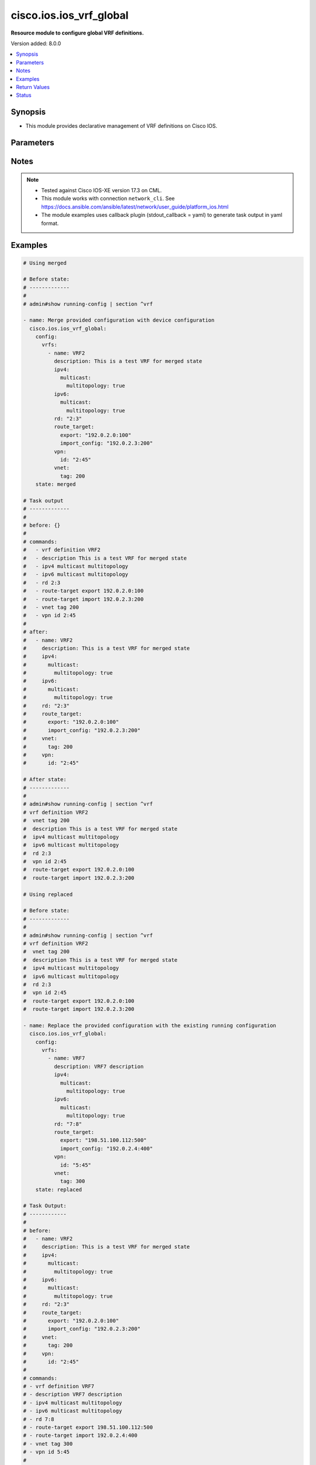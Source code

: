 .. _cisco.ios.ios_vrf_global_module:


************************
cisco.ios.ios_vrf_global
************************

**Resource module to configure global VRF definitions.**


Version added: 8.0.0

.. contents::
   :local:
   :depth: 1


Synopsis
--------
- This module provides declarative management of VRF definitions on Cisco IOS.




Parameters
----------

.. raw:: html

    <table  border=0 cellpadding=0 class="documentation-table">
        <tr>
            <th colspan="5">Parameter</th>
            <th>Choices/<font color="blue">Defaults</font></th>
            <th width="100%">Comments</th>
        </tr>
            <tr>
                <td colspan="5">
                    <div class="ansibleOptionAnchor" id="parameter-"></div>
                    <b>config</b>
                    <a class="ansibleOptionLink" href="#parameter-" title="Permalink to this option"></a>
                    <div style="font-size: small">
                        <span style="color: purple">dictionary</span>
                    </div>
                </td>
                <td>
                </td>
                <td>
                        <div>A dictionary containing device configurations for VRF, including a list of VRF definitions.</div>
                </td>
            </tr>
                                <tr>
                    <td class="elbow-placeholder"></td>
                <td colspan="4">
                    <div class="ansibleOptionAnchor" id="parameter-"></div>
                    <b>vrfs</b>
                    <a class="ansibleOptionLink" href="#parameter-" title="Permalink to this option"></a>
                    <div style="font-size: small">
                        <span style="color: purple">list</span>
                         / <span style="color: purple">elements=dictionary</span>
                    </div>
                </td>
                <td>
                </td>
                <td>
                        <div>List of VRF definitions.</div>
                </td>
            </tr>
                                <tr>
                    <td class="elbow-placeholder"></td>
                    <td class="elbow-placeholder"></td>
                <td colspan="3">
                    <div class="ansibleOptionAnchor" id="parameter-"></div>
                    <b>description</b>
                    <a class="ansibleOptionLink" href="#parameter-" title="Permalink to this option"></a>
                    <div style="font-size: small">
                        <span style="color: purple">string</span>
                    </div>
                </td>
                <td>
                </td>
                <td>
                        <div>VRF specific description</div>
                </td>
            </tr>
            <tr>
                    <td class="elbow-placeholder"></td>
                    <td class="elbow-placeholder"></td>
                <td colspan="3">
                    <div class="ansibleOptionAnchor" id="parameter-"></div>
                    <b>ipv4</b>
                    <a class="ansibleOptionLink" href="#parameter-" title="Permalink to this option"></a>
                    <div style="font-size: small">
                        <span style="color: purple">dictionary</span>
                    </div>
                </td>
                <td>
                </td>
                <td>
                        <div>VRF IPv4 configuration</div>
                </td>
            </tr>
                                <tr>
                    <td class="elbow-placeholder"></td>
                    <td class="elbow-placeholder"></td>
                    <td class="elbow-placeholder"></td>
                <td colspan="2">
                    <div class="ansibleOptionAnchor" id="parameter-"></div>
                    <b>multicast</b>
                    <a class="ansibleOptionLink" href="#parameter-" title="Permalink to this option"></a>
                    <div style="font-size: small">
                        <span style="color: purple">dictionary</span>
                    </div>
                </td>
                <td>
                </td>
                <td>
                        <div>IPv4 multicast configuration</div>
                </td>
            </tr>
                                <tr>
                    <td class="elbow-placeholder"></td>
                    <td class="elbow-placeholder"></td>
                    <td class="elbow-placeholder"></td>
                    <td class="elbow-placeholder"></td>
                <td colspan="1">
                    <div class="ansibleOptionAnchor" id="parameter-"></div>
                    <b>multitopology</b>
                    <a class="ansibleOptionLink" href="#parameter-" title="Permalink to this option"></a>
                    <div style="font-size: small">
                        <span style="color: purple">boolean</span>
                    </div>
                </td>
                <td>
                        <ul style="margin: 0; padding: 0"><b>Choices:</b>
                                    <li>no</li>
                                    <li>yes</li>
                        </ul>
                </td>
                <td>
                        <div>Enable multicast-specific topology</div>
                </td>
            </tr>


            <tr>
                    <td class="elbow-placeholder"></td>
                    <td class="elbow-placeholder"></td>
                <td colspan="3">
                    <div class="ansibleOptionAnchor" id="parameter-"></div>
                    <b>ipv6</b>
                    <a class="ansibleOptionLink" href="#parameter-" title="Permalink to this option"></a>
                    <div style="font-size: small">
                        <span style="color: purple">dictionary</span>
                    </div>
                </td>
                <td>
                </td>
                <td>
                        <div>VRF IPv6 configuration</div>
                </td>
            </tr>
                                <tr>
                    <td class="elbow-placeholder"></td>
                    <td class="elbow-placeholder"></td>
                    <td class="elbow-placeholder"></td>
                <td colspan="2">
                    <div class="ansibleOptionAnchor" id="parameter-"></div>
                    <b>multicast</b>
                    <a class="ansibleOptionLink" href="#parameter-" title="Permalink to this option"></a>
                    <div style="font-size: small">
                        <span style="color: purple">dictionary</span>
                    </div>
                </td>
                <td>
                </td>
                <td>
                        <div>IPv6 multicast configuration</div>
                </td>
            </tr>
                                <tr>
                    <td class="elbow-placeholder"></td>
                    <td class="elbow-placeholder"></td>
                    <td class="elbow-placeholder"></td>
                    <td class="elbow-placeholder"></td>
                <td colspan="1">
                    <div class="ansibleOptionAnchor" id="parameter-"></div>
                    <b>multitopology</b>
                    <a class="ansibleOptionLink" href="#parameter-" title="Permalink to this option"></a>
                    <div style="font-size: small">
                        <span style="color: purple">boolean</span>
                    </div>
                </td>
                <td>
                        <ul style="margin: 0; padding: 0"><b>Choices:</b>
                                    <li>no</li>
                                    <li>yes</li>
                        </ul>
                </td>
                <td>
                        <div>Enable multicast-specific topology</div>
                </td>
            </tr>


            <tr>
                    <td class="elbow-placeholder"></td>
                    <td class="elbow-placeholder"></td>
                <td colspan="3">
                    <div class="ansibleOptionAnchor" id="parameter-"></div>
                    <b>name</b>
                    <a class="ansibleOptionLink" href="#parameter-" title="Permalink to this option"></a>
                    <div style="font-size: small">
                        <span style="color: purple">string</span>
                         / <span style="color: red">required</span>
                    </div>
                </td>
                <td>
                </td>
                <td>
                        <div>Name of the VRF.</div>
                </td>
            </tr>
            <tr>
                    <td class="elbow-placeholder"></td>
                    <td class="elbow-placeholder"></td>
                <td colspan="3">
                    <div class="ansibleOptionAnchor" id="parameter-"></div>
                    <b>rd</b>
                    <a class="ansibleOptionLink" href="#parameter-" title="Permalink to this option"></a>
                    <div style="font-size: small">
                        <span style="color: purple">string</span>
                    </div>
                </td>
                <td>
                </td>
                <td>
                        <div>Specify route distinguisher (RD).</div>
                </td>
            </tr>
            <tr>
                    <td class="elbow-placeholder"></td>
                    <td class="elbow-placeholder"></td>
                <td colspan="3">
                    <div class="ansibleOptionAnchor" id="parameter-"></div>
                    <b>route_target</b>
                    <a class="ansibleOptionLink" href="#parameter-" title="Permalink to this option"></a>
                    <div style="font-size: small">
                        <span style="color: purple">dictionary</span>
                    </div>
                </td>
                <td>
                </td>
                <td>
                        <div>Specify target VPN extended configurations.</div>
                </td>
            </tr>
                                <tr>
                    <td class="elbow-placeholder"></td>
                    <td class="elbow-placeholder"></td>
                    <td class="elbow-placeholder"></td>
                <td colspan="2">
                    <div class="ansibleOptionAnchor" id="parameter-"></div>
                    <b>both</b>
                    <a class="ansibleOptionLink" href="#parameter-" title="Permalink to this option"></a>
                    <div style="font-size: small">
                        <span style="color: purple">string</span>
                    </div>
                </td>
                <td>
                </td>
                <td>
                        <div>Both export and import target-VPN configuration.</div>
                </td>
            </tr>
            <tr>
                    <td class="elbow-placeholder"></td>
                    <td class="elbow-placeholder"></td>
                    <td class="elbow-placeholder"></td>
                <td colspan="2">
                    <div class="ansibleOptionAnchor" id="parameter-"></div>
                    <b>export</b>
                    <a class="ansibleOptionLink" href="#parameter-" title="Permalink to this option"></a>
                    <div style="font-size: small">
                        <span style="color: purple">string</span>
                    </div>
                </td>
                <td>
                </td>
                <td>
                        <div>Export target-VPN configuration.</div>
                </td>
            </tr>
            <tr>
                    <td class="elbow-placeholder"></td>
                    <td class="elbow-placeholder"></td>
                    <td class="elbow-placeholder"></td>
                <td colspan="2">
                    <div class="ansibleOptionAnchor" id="parameter-"></div>
                    <b>import_config</b>
                    <a class="ansibleOptionLink" href="#parameter-" title="Permalink to this option"></a>
                    <div style="font-size: small">
                        <span style="color: purple">string</span>
                    </div>
                </td>
                <td>
                </td>
                <td>
                        <div>Import target-VPN configuration.</div>
                </td>
            </tr>

            <tr>
                    <td class="elbow-placeholder"></td>
                    <td class="elbow-placeholder"></td>
                <td colspan="3">
                    <div class="ansibleOptionAnchor" id="parameter-"></div>
                    <b>vnet</b>
                    <a class="ansibleOptionLink" href="#parameter-" title="Permalink to this option"></a>
                    <div style="font-size: small">
                        <span style="color: purple">dictionary</span>
                    </div>
                </td>
                <td>
                </td>
                <td>
                        <div>Virtual networking configuration.</div>
                </td>
            </tr>
                                <tr>
                    <td class="elbow-placeholder"></td>
                    <td class="elbow-placeholder"></td>
                    <td class="elbow-placeholder"></td>
                <td colspan="2">
                    <div class="ansibleOptionAnchor" id="parameter-"></div>
                    <b>tag</b>
                    <a class="ansibleOptionLink" href="#parameter-" title="Permalink to this option"></a>
                    <div style="font-size: small">
                        <span style="color: purple">integer</span>
                    </div>
                </td>
                <td>
                </td>
                <td>
                        <div>Identifier used to tag packets associated with this VNET.</div>
                </td>
            </tr>

            <tr>
                    <td class="elbow-placeholder"></td>
                    <td class="elbow-placeholder"></td>
                <td colspan="3">
                    <div class="ansibleOptionAnchor" id="parameter-"></div>
                    <b>vpn</b>
                    <a class="ansibleOptionLink" href="#parameter-" title="Permalink to this option"></a>
                    <div style="font-size: small">
                        <span style="color: purple">dictionary</span>
                    </div>
                </td>
                <td>
                </td>
                <td>
                        <div>Configure vpn-id for the VRF as specified in RFC 2685.</div>
                </td>
            </tr>
                                <tr>
                    <td class="elbow-placeholder"></td>
                    <td class="elbow-placeholder"></td>
                    <td class="elbow-placeholder"></td>
                <td colspan="2">
                    <div class="ansibleOptionAnchor" id="parameter-"></div>
                    <b>id</b>
                    <a class="ansibleOptionLink" href="#parameter-" title="Permalink to this option"></a>
                    <div style="font-size: small">
                        <span style="color: purple">string</span>
                    </div>
                </td>
                <td>
                </td>
                <td>
                        <div>Configure vpn-id in RFC 2685 format.</div>
                </td>
            </tr>



            <tr>
                <td colspan="5">
                    <div class="ansibleOptionAnchor" id="parameter-"></div>
                    <b>running_config</b>
                    <a class="ansibleOptionLink" href="#parameter-" title="Permalink to this option"></a>
                    <div style="font-size: small">
                        <span style="color: purple">string</span>
                    </div>
                </td>
                <td>
                </td>
                <td>
                        <div>This option is used only with state <em>parsed</em>.</div>
                        <div>The value of this option should be the output received from the IOS device by executing the command <b>show running-config | section ^vrf</b>.</div>
                        <div>The state <em>parsed</em> reads the configuration from <code>running_config</code> option and transforms it into Ansible structured data as per the resource module&#x27;s argspec and the value is then returned in the <em>parsed</em> key within the result.</div>
                </td>
            </tr>
            <tr>
                <td colspan="5">
                    <div class="ansibleOptionAnchor" id="parameter-"></div>
                    <b>state</b>
                    <a class="ansibleOptionLink" href="#parameter-" title="Permalink to this option"></a>
                    <div style="font-size: small">
                        <span style="color: purple">string</span>
                    </div>
                </td>
                <td>
                        <ul style="margin: 0; padding: 0"><b>Choices:</b>
                                    <li>parsed</li>
                                    <li>gathered</li>
                                    <li>deleted</li>
                                    <li><div style="color: blue"><b>merged</b>&nbsp;&larr;</div></li>
                                    <li>replaced</li>
                                    <li>rendered</li>
                                    <li>overridden</li>
                                    <li>purged</li>
                        </ul>
                </td>
                <td>
                        <div>The state the configuration should be left in</div>
                        <div>The states <em>rendered</em>, <em>gathered</em> and <em>parsed</em> does not perform any change on the device.</div>
                        <div>The state <em>rendered</em> will transform the configuration in <code>config</code> option to platform specific CLI commands which will be returned in the <em>rendered</em> key within the result. For state <em>rendered</em> active connection to remote host is not required.</div>
                        <div>The state <em>gathered</em> will fetch the running configuration from device and transform it into structured data in the format as per the resource module argspec and the value is returned in the <em>gathered</em> key within the result.</div>
                        <div>The state <em>parsed</em> reads the configuration from <code>running_config</code> option and transforms it into JSON format as per the resource module parameters and the value is returned in the <em>parsed</em> key within the result. The value of <code>running_config</code> option should be the same format as the output of command <em>show running-config | section vrf</em>. connection to remote host is not required.</div>
                        <div>The state <em>deleted</em> only removes the VRF attributes that this module manages and does not negate the VRF completely. Thereby, preserving address-family related configurations under VRF context.</div>
                        <div>The state <em>purged</em> removes all the VRF definitions from the target device. Use caution with this state.</div>
                        <div>Refer to examples for more details.</div>
                </td>
            </tr>
    </table>
    <br/>


Notes
-----

.. note::
   - Tested against Cisco IOS-XE version 17.3 on CML.
   - This module works with connection ``network_cli``. See https://docs.ansible.com/ansible/latest/network/user_guide/platform_ios.html
   - The module examples uses callback plugin (stdout_callback = yaml) to generate task output in yaml format.



Examples
--------

.. code-block:: yaml

    # Using merged

    # Before state:
    # -------------
    #
    # admin#show running-config | section ^vrf

    - name: Merge provided configuration with device configuration
      cisco.ios.ios_vrf_global:
        config:
          vrfs:
            - name: VRF2
              description: This is a test VRF for merged state
              ipv4:
                multicast:
                  multitopology: true
              ipv6:
                multicast:
                  multitopology: true
              rd: "2:3"
              route_target:
                export: "192.0.2.0:100"
                import_config: "192.0.2.3:200"
              vpn:
                id: "2:45"
              vnet:
                tag: 200
        state: merged

    # Task output
    # -------------
    #
    # before: {}
    #
    # commands:
    #   - vrf definition VRF2
    #   - description This is a test VRF for merged state
    #   - ipv4 multicast multitopology
    #   - ipv6 multicast multitopology
    #   - rd 2:3
    #   - route-target export 192.0.2.0:100
    #   - route-target import 192.0.2.3:200
    #   - vnet tag 200
    #   - vpn id 2:45
    #
    # after:
    #   - name: VRF2
    #     description: This is a test VRF for merged state
    #     ipv4:
    #       multicast:
    #         multitopology: true
    #     ipv6:
    #       multicast:
    #         multitopology: true
    #     rd: "2:3"
    #     route_target:
    #       export: "192.0.2.0:100"
    #       import_config: "192.0.2.3:200"
    #     vnet:
    #       tag: 200
    #     vpn:
    #       id: "2:45"

    # After state:
    # -------------
    #
    # admin#show running-config | section ^vrf
    # vrf definition VRF2
    #  vnet tag 200
    #  description This is a test VRF for merged state
    #  ipv4 multicast multitopology
    #  ipv6 multicast multitopology
    #  rd 2:3
    #  vpn id 2:45
    #  route-target export 192.0.2.0:100
    #  route-target import 192.0.2.3:200

    # Using replaced

    # Before state:
    # -------------
    #
    # admin#show running-config | section ^vrf
    # vrf definition VRF2
    #  vnet tag 200
    #  description This is a test VRF for merged state
    #  ipv4 multicast multitopology
    #  ipv6 multicast multitopology
    #  rd 2:3
    #  vpn id 2:45
    #  route-target export 192.0.2.0:100
    #  route-target import 192.0.2.3:200

    - name: Replace the provided configuration with the existing running configuration
      cisco.ios.ios_vrf_global:
        config:
          vrfs:
            - name: VRF7
              description: VRF7 description
              ipv4:
                multicast:
                  multitopology: true
              ipv6:
                multicast:
                  multitopology: true
              rd: "7:8"
              route_target:
                export: "198.51.100.112:500"
                import_config: "192.0.2.4:400"
              vpn:
                id: "5:45"
              vnet:
                tag: 300
        state: replaced

    # Task Output:
    # ------------
    #
    # before:
    #   - name: VRF2
    #     description: This is a test VRF for merged state
    #     ipv4:
    #       multicast:
    #         multitopology: true
    #     ipv6:
    #       multicast:
    #         multitopology: true
    #     rd: "2:3"
    #     route_target:
    #       export: "192.0.2.0:100"
    #       import_config: "192.0.2.3:200"
    #     vnet:
    #       tag: 200
    #     vpn:
    #       id: "2:45"
    #
    # commands:
    # - vrf definition VRF7
    # - description VRF7 description
    # - ipv4 multicast multitopology
    # - ipv6 multicast multitopology
    # - rd 7:8
    # - route-target export 198.51.100.112:500
    # - route-target import 192.0.2.4:400
    # - vnet tag 300
    # - vpn id 5:45
    #
    # after:
    #   - name: VRF2
    #     description: This is a test VRF for merged state
    #     ipv4:
    #       multicast:
    #         multitopology: true
    #     ipv6:
    #       multicast:
    #         multitopology: true
    #     rd: "2:3"
    #     route_target:
    #       export: "192.0.2.0:100"
    #       import_config: "192.0.2.3:200"
    #     vnet:
    #       tag: 200
    #     vpn:
    #       id: "2:45
    #   - name: VRF7
    #     description: VRF7 description
    #     ipv4:
    #       multicast:
    #         multitopology: true
    #     ipv6:
    #       multicast:
    #         multitopology: true
    #     rd: "7:8"
    #     route_target:
    #       export: "198.51.100.112:500"
    #       import_config: "192.0.2.4:400"
    #     vnet:
    #       tag: 300
    #     vpn:
    #       id: "5:45"
    #
    # After state:
    # -------------
    #
    # admin#show running-config | section ^vrf
    # vrf definition VRF2
    #  vnet tag 200
    #  description This is a test VRF for merged state
    #  ipv4 multicast multitopology
    #  ipv6 multicast multitopology
    #  rd 2:3
    #  vpn id 2:45
    #  route-target export 192.0.2.0:100
    #  route-target import 192.0.2.3:200
    # vrf definition VRF7
    #  vnet tag 300
    #  description VRF7 description
    #  ipv4 multicast multitopology
    #  ipv6 multicast multitopology
    #  rd 7:8
    #  route-target export 198.51.100.112:500
    #  route-target import 192.0.2.4:400
    #  vpn id 5:45

    # Using Overridden

    # Before state:
    # -------------
    #
    # admin#show running-config | section ^vrf
    # vrf definition VRF2
    #  vnet tag 200
    #  description This is a test VRF for merged state
    #  ipv4 multicast multitopology
    #  ipv6 multicast multitopology
    #  rd 2:3
    #  vpn id 2:45
    #  route-target export 192.0.2.0:100
    #  route-target import 192.0.2.3:200
    # vrf definition VRF7
    #  vnet tag 300
    #  description VRF7 description
    #  ipv4 multicast multitopology
    #  ipv6 multicast multitopology
    #  rd 7:8
    #  route-target export 198.51.100.112:500
    #  route-target import 192.0.2.4:400
    #  vpn id 5:45

    - name: Override the provided configuration with the existing running configuration
      cisco.ios.ios_vrf_global:
        config:
          vrfs:
            - name: VRF6
              description: VRF6 description
              ipv4:
                multicast:
                  multitopology: true
              ipv6:
                multicast:
                  multitopology: true
              rd: "6:7"
              route_target:
                export: "198.51.0.2:400"
                import_config: "198.51.0.5:200"
              vpn:
                id: "4:5"
              vnet:
                tag: 500
        state: overridden

    # Task Output:
    # ------------
    #
    # before:
    #   - name: VRF2
    #     description: This is a test VRF for merged state
    #     ipv4:
    #       multicast:
    #         multitopology: true
    #     ipv6:
    #       multicast:
    #         multitopology: true
    #     rd: "2:3"
    #     route_target:
    #       export: "192.0.2.0:100"
    #       import_config: "192.0.2.3:200"
    #     vnet:
    #       tag: 200
    #     vpn:
    #       id: "2:45
    #   - name: VRF7
    #     description: VRF7 description
    #     ipv4:
    #       multicast:
    #         multitopology: true
    #     ipv6:
    #       multicast:
    #         multitopology: true
    #     rd: "7:8"
    #     route_target:
    #       export: "198.51.100.112:500"
    #       import_config: "192.0.2.4:400"
    #     vnet:
    #       tag: 300
    #     vpn:
    #       id: "5:45"
    #
    # commands:
    # - vrf definition VRF2
    # - no description This is a test VRF for merged state
    # - no ipv4 multicast multitopology
    # - no ipv6 multicast multitopology
    # - no rd 2:3
    # - no route-target export 192.0.2.0:100
    # - no route-target import 192.0.2.3:200
    # - no vnet tag 200
    # - no vpn id 2:45
    # - vrf definition VRF7
    # - no description VRF7 description
    # - no ipv4 multicast multitopology
    # - no ipv6 multicast multitopology
    # - no rd 7:8
    # - no route-target export 198.51.100.112:500
    # - no route-target import 192.0.2.4:400
    # - no vnet tag 300
    # - no vpn id 5:45
    # - vrf definition VRF6
    # - description VRF6 description
    # - ipv4 multicast multitopology
    # - ipv6 multicast multitopology
    # - rd 6:7
    # - route-target export 198.51.0.2:400
    # - route-target import 198.51.0.5:200
    # - vnet tag 500
    # - vpn id 4:5
    #
    # after:
    #   - name: VRF2
    #   - name: VRF6
    #     description: VRF6 description
    #     ipv4:
    #       multicast:
    #         multitopology: true
    #     ipv6:
    #       multicast:
    #         multitopology: true
    #     rd: "6:7"
    #     route_target:
    #       export: "198.51.0.2:400"
    #       import_config: "198.51.0.5:200"
    #     vnet:
    #       tag: 500
    #     vpn:
    #       id: "4:5
    #   - name: VRF7

    # After state:
    # ------------
    #
    # admin#show running-config | section ^vrf
    # vrf definition VRF2
    # vrf definition VRF6
    #  vnet tag 500
    #  description VRF6 description
    #  ipv4 multicast multitopology
    #  ipv6 multicast multitopology
    #  rd 6:7
    #  vpn id 4:5
    #  route-target export 198.51.0.2:400
    #  route-target import 198.51.0.5:200
    # vrf definition VRF7

    # Using Deleted

    # Before state:
    # -------------
    #
    # admin#show running-config | section ^vrf
    # vrf definition VRF2
    # vrf definition VRF6
    #  vnet tag 500
    #  description VRF6 description
    #  ipv4 multicast multitopology
    #  ipv6 multicast multitopology
    #  rd 6:7
    #  vpn id 4:5
    #  route-target export 198.51.0.2:400
    #  route-target import 198.51.0.5:200
    # vrf definition VRF7

    - name: Delete the provided configuration when config is given
      cisco.ios.ios_vrf_global:
        config:
          vrfs:
            - name: VRF2
            - name: VRF6
            - name: VRF7
        state: deleted

    # Task Output:
    # ------------
    #
    # before:
    #   - name: VRF2
    #   - name: VRF6
    #     description: VRF6 description
    #     ipv4:
    #       multicast:
    #         multitopology: true
    #     ipv6:
    #       multicast:
    #         multitopology: true
    #     rd: "6:7"
    #     route_target:
    #       export: "198.51.0.2:400"
    #       import_config: "198.51.0.5:200"
    #     vnet:
    #       tag: 500
    #     vpn:
    #       id: "4:5"
    #   - name: VRF7
    #
    # commands:
    # - vrf definition VRF2
    # - vrf definition VRF6
    # - no description VRF6 description
    # - no ipv4 multicast multitopology
    # - no ipv6 multicast multitopology
    # - no rd 6:7
    # - no route-target export 198.51.0.2:400
    # - no route-target import 198.51.0.5:200
    # - no vnet tag 500
    # - no vpn id 4:5
    # - vrf definition VRF7
    #
    # after:
    #   - name: VRF2
    #   - name: VRF6
    #   - name: VRF7

    # After state:
    # -------------
    # admin#show running-config | section ^vrf
    # vrf definition VRF2
    # vrf definition VRF6
    # vrf definition VRF7

    # Using Deleted with empty config

    # Before state:
    # -------------
    #
    # admin#show running-config | section ^vrf
    # vrf definition VRF2
    # vrf definition VRF6
    #  vnet tag 500
    #  description VRF6 description
    #  ipv4 multicast multitopology
    #  ipv6 multicast multitopology
    #  rd 6:7
    #  vpn id 4:5
    #  route-target export 198.51.0.2:400
    #  route-target import 198.51.0.5:200
    # vrf definition VRF7

    - name: Delete the provided configuration when config is empty
      cisco.ios.ios_vrf_global:
        config:
        state: deleted

    # Task Output:
    # ------------
    #
    # before:
    #   - name: VRF2
    #   - name: VRF6
    #     description: VRF6 description
    #     ipv4:
    #       multicast:
    #         multitopology: true
    #     ipv6:
    #       multicast:
    #         multitopology: true
    #     rd: "6:7"
    #     route_target:
    #       export: "198.51.0.2:400"
    #       import_config: "198.51.0.5:200"
    #     vnet:
    #       tag: 500
    #     vpn:
    #       id: "4:5"
    #   - name: VRF7

    # commands:
    # - vrf definition VRF2
    # - vrf definition VRF6
    # - no description VRF6 description
    # - no ipv4 multicast multitopology
    # - no ipv6 multicast multitopology
    # - no rd 6:7
    # - no route-target export 198.51.0.2:400
    # - no route-target import 198.51.0.5:200
    # - no vnet tag 500
    # - no vpn id 4:5
    # - vrf definition VRF7
    #
    # after:
    #   - name: VRF2
    #   - name: VRF6
    #   - name: VRF7

    # After state:
    # -------------
    #
    # admin#show running-config | section ^vrf
    # vrf definition VRF2
    # vrf definition VRF6
    # vrf definition VRF7

    # Using purged - would delete all the VRF definitions

    # Before state:
    # -------------
    #
    # admin#show running-config | section ^vrf
    # vrf definition VRF2
    # vrf definition VRF6
    # vrf definition VRF7

    - name: Purge all the configuration from the device
      cisco.ios.ios_vrf_global:
        state: purged

    # Task Output:
    # ------------
    #
    # before:
    #   - name: VRF2
    #   - name: VRF6
    #   - name: VRF7
    # commands:
    # - no vrf definition VRF2
    # - no vrf definition VRF6
    # - no vrf definition VRF7
    # after: {}

    # After state:
    # -------------
    #
    # admin#show running-config | section ^vrf

    # Using Rendered

    - name: Render provided configuration with device configuration
      cisco.ios.ios_vrf_global:
        config:
          vrfs:
            - name: VRF2
              description: This is a test VRF for merged state
              ipv4:
                multicast:
                  multitopology: true
              ipv6:
                multicast:
                  multitopology: true
              rd: "2:3"
              route_target:
                export: "192.0.2.0:100"
                import_config: "192.0.2.3:200"
              vpn:
                id: "2:45"
              vnet:
                tag: 200
        state: rendered

    # Task Output:
    # ------------
    #
    # rendered:
    # - vrf definition VRF2
    # - description This is a test VRF for merged state
    # - ipv4 multicast multitopology
    # - ipv6 multicast multitopology
    # - rd 2:3
    # - route-target export 192.0.2.0:100
    # - route-target import 192.0.2.3:200
    # - vnet tag 200
    # - vpn id 2:45

    # Using Gathered

    # Before state:
    # -------------
    #
    # admin#show running-config | section ^vrf
    # vrf definition VRF2
    #  vnet tag 200
    #  description This is a test VRF for merged state
    #  ipv4 multicast multitopology
    #  ipv6 multicast multitopology
    #  rd 2:3
    #  vpn id 2:45
    #  route-target export 192.0.2.0:100
    #  route-target import 192.0.2.3:200

    - name: Gather existing running configuration
      cisco.ios.ios_vrf_global:
        config:
        state: gathered

    # Task Output:
    # ------------
    #
    # gathered:
    #   vrfs:
    #     - name: VRF2
    #       description: This is a test VRF for merged state
    #       ipv4:
    #         multicast:
    #           multitopology: true
    #       ipv6:
    #         multicast:
    #           multitopology: true
    #       rd: "2:3"
    #       route_target:
    #         export: "192.0.2.0:100"
    #         import_config: "192.0.2.3:200"
    #       vnet:
    #         tag: 200
    #       vpn:
    #         id: "2:45"

    # Using parsed

    # File: parsed.cfg
    # ----------------
    #
    # vrf definition test
    #  vnet tag 34
    #  description This is test VRF
    #  ipv4 multicast multitopology
    #  ipv6 multicast multitopology
    #  rd 192.0.2.0:300
    #  vpn id 3:4
    #  route-target export 192.0.2.0:100
    #  route-target import 192.0.2.2:300
    # vrf definition test2
    #  vnet tag 35
    #  description This is test VRF
    #  ipv4 multicast multitopology
    #  ipv6 multicast multitopology
    #  rd 192.0.2.3:300

    - name: Parse the provided configuration
      cisco.ios.ios_vrf_global:
        running_config: "{{ lookup('file', 'parsed.cfg') }}"
        state: parsed

    # Task Output:
    # ------------
    #
    # parsed:
    #   vrfs:
    #     - name: test
    #       description: This is test VRF
    #       ipv4:
    #         multicast:
    #           multitopology: true
    #       ipv6:
    #         multicast:
    #           multitopology: true
    #       rd: "192.0.2.0:300"
    #       route_target:
    #         export: "192.0.2.0:100"
    #         import_config: "192.0.2.2:300"
    #       vnet:
    #         tag: 34
    #       vpn:
    #         id: "3:4"
    #     - name: test2
    #       description: This is test VRF
    #       ipv4:
    #         multicast:
    #           multitopology: true
    #       ipv6:
    #         multicast:
    #           multitopology: true
    #       rd: "192.0.2.3:300"
    #       vnet:
    #         tag: 35



Return Values
-------------
Common return values are documented `here <https://docs.ansible.com/ansible/latest/reference_appendices/common_return_values.html#common-return-values>`_, the following are the fields unique to this module:

.. raw:: html

    <table border=0 cellpadding=0 class="documentation-table">
        <tr>
            <th colspan="1">Key</th>
            <th>Returned</th>
            <th width="100%">Description</th>
        </tr>
            <tr>
                <td colspan="1">
                    <div class="ansibleOptionAnchor" id="return-"></div>
                    <b>after</b>
                    <a class="ansibleOptionLink" href="#return-" title="Permalink to this return value"></a>
                    <div style="font-size: small">
                      <span style="color: purple">dictionary</span>
                    </div>
                </td>
                <td>when changed</td>
                <td>
                            <div>The resulting configuration after module execution.</div>
                    <br/>
                        <div style="font-size: smaller"><b>Sample:</b></div>
                        <div style="font-size: smaller; color: blue; word-wrap: break-word; word-break: break-all;">This output will always be in the same format as the module argspec.</div>
                </td>
            </tr>
            <tr>
                <td colspan="1">
                    <div class="ansibleOptionAnchor" id="return-"></div>
                    <b>before</b>
                    <a class="ansibleOptionLink" href="#return-" title="Permalink to this return value"></a>
                    <div style="font-size: small">
                      <span style="color: purple">dictionary</span>
                    </div>
                </td>
                <td>when <em>state</em> is <code>merged</code>, <code>replaced</code>, <code>overridden</code>, <code>deleted</code> or <code>purged</code></td>
                <td>
                            <div>The configuration prior to the module execution.</div>
                    <br/>
                        <div style="font-size: smaller"><b>Sample:</b></div>
                        <div style="font-size: smaller; color: blue; word-wrap: break-word; word-break: break-all;">This output will always be in the same format as the module argspec.</div>
                </td>
            </tr>
            <tr>
                <td colspan="1">
                    <div class="ansibleOptionAnchor" id="return-"></div>
                    <b>commands</b>
                    <a class="ansibleOptionLink" href="#return-" title="Permalink to this return value"></a>
                    <div style="font-size: small">
                      <span style="color: purple">list</span>
                    </div>
                </td>
                <td>when <em>state</em> is <code>merged</code>, <code>replaced</code>, <code>overridden</code>, <code>deleted</code> or <code>purged</code></td>
                <td>
                            <div>The set of commands pushed to the remote device.</div>
                    <br/>
                        <div style="font-size: smaller"><b>Sample:</b></div>
                        <div style="font-size: smaller; color: blue; word-wrap: break-word; word-break: break-all;">[&#x27;vrf definition test&#x27;, &#x27;description This is a test VRF&#x27;, &#x27;rd: 2:3&#x27;]</div>
                </td>
            </tr>
            <tr>
                <td colspan="1">
                    <div class="ansibleOptionAnchor" id="return-"></div>
                    <b>gathered</b>
                    <a class="ansibleOptionLink" href="#return-" title="Permalink to this return value"></a>
                    <div style="font-size: small">
                      <span style="color: purple">list</span>
                    </div>
                </td>
                <td>when <em>state</em> is <code>gathered</code></td>
                <td>
                            <div>Facts about the network resource gathered from the remote device as structured data.</div>
                    <br/>
                        <div style="font-size: smaller"><b>Sample:</b></div>
                        <div style="font-size: smaller; color: blue; word-wrap: break-word; word-break: break-all;">This output will always be in the same format as the module argspec.</div>
                </td>
            </tr>
            <tr>
                <td colspan="1">
                    <div class="ansibleOptionAnchor" id="return-"></div>
                    <b>parsed</b>
                    <a class="ansibleOptionLink" href="#return-" title="Permalink to this return value"></a>
                    <div style="font-size: small">
                      <span style="color: purple">list</span>
                    </div>
                </td>
                <td>when <em>state</em> is <code>parsed</code></td>
                <td>
                            <div>The device native config provided in <em>running_config</em> option parsed into structured data as per module argspec.</div>
                    <br/>
                        <div style="font-size: smaller"><b>Sample:</b></div>
                        <div style="font-size: smaller; color: blue; word-wrap: break-word; word-break: break-all;">This output will always be in the same format as the module argspec.</div>
                </td>
            </tr>
            <tr>
                <td colspan="1">
                    <div class="ansibleOptionAnchor" id="return-"></div>
                    <b>rendered</b>
                    <a class="ansibleOptionLink" href="#return-" title="Permalink to this return value"></a>
                    <div style="font-size: small">
                      <span style="color: purple">list</span>
                    </div>
                </td>
                <td>when <em>state</em> is <code>rendered</code></td>
                <td>
                            <div>The provided configuration in the task rendered in device-native format (offline).</div>
                    <br/>
                        <div style="font-size: smaller"><b>Sample:</b></div>
                        <div style="font-size: smaller; color: blue; word-wrap: break-word; word-break: break-all;">[&#x27;vrf definition management&#x27;, &#x27;description This is a test VRF&#x27;, &#x27;rd: 2:3&#x27;, &#x27;route-target export 190.0.2.3:400&#x27;, &#x27;route-target import 190.0.2.1:300&#x27;]</div>
                </td>
            </tr>
    </table>
    <br/><br/>


Status
------


Authors
~~~~~~~

- Ruchi Pakhle (@Ruchip16)
